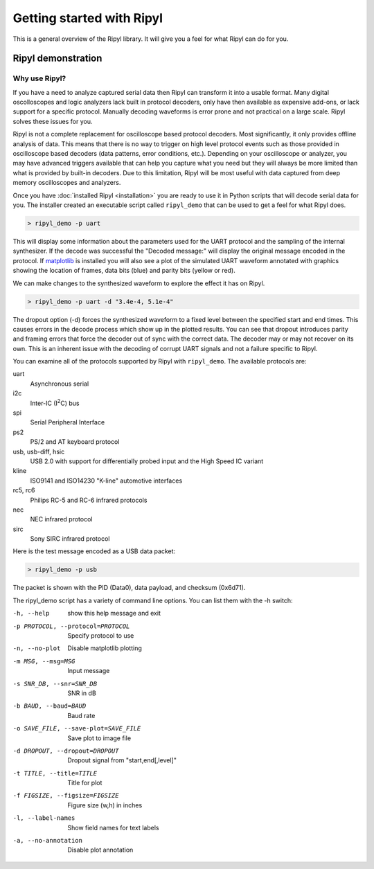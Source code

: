 ==========================
Getting started with Ripyl
==========================

This is a general overview of the Ripyl library. It will give you a feel for what Ripyl can do for you.

Ripyl demonstration
-------------------

Why use Ripyl?
~~~~~~~~~~~~~~

If you have a need to analyze captured serial data then Ripyl can transform it into a usable format. Many digital oscolloscopes and logic analyzers lack built in protocol decoders, only have then available as expensive add-ons, or lack support for a specific protocol. Manually decoding waveforms is error prone and not practical on a large scale. Ripyl solves these issues for you.

Ripyl is not a complete replacement for oscilloscope based protocol decoders. Most significantly, it only provides offline analysis of data. This means that there is no way to trigger on high level protocol events such as those provided in oscilloscope based decoders (data patterns, error conditions, etc.). Depending on your oscilloscope or analyzer, you may have advanced triggers available that can help you capture what you need but they will always be more limited than what is provided by built-in decoders. Due to this limitation, Ripyl will be most useful with data captured from deep memory oscilloscopes and analyzers.
  

Once you have :doc:`installed Ripyl <installation>` you are ready to use it in Python scripts that will decode serial data for you. The installer created an executable script called ``ripyl_demo`` that can be used to get a feel for what Ripyl does.

.. code-block:: sh

  > ripyl_demo -p uart
  
This will display some information about the parameters used for the UART protocol and the sampling of the internal synthesizer. If the decode was successful the "Decoded message:" will display the original message encoded in the protocol. If `matplotlib <http://matplotlib.org/>`_ is installed you will also see a plot of the simulated UART waveform annotated with graphics showing the location of frames, data bits (blue) and parity bits (yellow or red).

.. image:: ../image/uart_hello.png
    :scale: 65%

We can make changes to the synthesized waveform to explore the effect it has on Ripyl.

.. code-block:: sh

  > ripyl_demo -p uart -d "3.4e-4, 5.1e-4"
  
.. image:: ../image/uart_hello_err.png
    :scale: 65%

The dropout option (-d) forces the synthesized waveform to a fixed level between the specified start and end times. This causes errors in the decode process which show up in the plotted results. You can see that dropout introduces parity and framing errors that force the decoder out of sync with the correct data. The decoder may or may not recover on its own. This is an inherent issue with the decoding of corrupt UART signals and not a failure specific to Ripyl.

You can examine all of the protocols supported by Ripyl with ``ripyl_demo``. The available protocols are:

uart
  Asynchronous serial
i2c
  Inter-IC (I\ :sup:`2`\ C) bus
spi
  Serial Peripheral Interface
ps2
  PS/2 and AT keyboard protocol
usb, usb-diff, hsic
  USB 2.0 with support for differentially probed input and the High Speed IC variant
kline
  ISO9141 and ISO14230 "K-line" automotive interfaces
rc5, rc6
  Philips RC-5 and RC-6 infrared protocols
nec
  NEC infrared protocol
sirc
  Sony SIRC infrared protocol


Here is the test message encoded as a USB data packet:

.. code-block:: sh

  > ripyl_demo -p usb
  
.. image:: ../image/usb_hello.png
    :scale: 65%

The packet is shown with the PID (Data0), data payload, and checksum (0x6d71).

The ripyl_demo script has a variety of command line options. You can list them with the -h switch:

-h, --help            show this help message and exit
-p PROTOCOL, --protocol=PROTOCOL  Specify protocol to use
-n, --no-plot         Disable matplotlib plotting
-m MSG, --msg=MSG     Input message
-s SNR_DB, --snr=SNR_DB  SNR in dB
-b BAUD, --baud=BAUD  Baud rate
-o SAVE_FILE, --save-plot=SAVE_FILE  Save plot to image file
-d DROPOUT, --dropout=DROPOUT  Dropout signal from "start,end[,level]"
-t TITLE, --title=TITLE  Title for plot
-f FIGSIZE, --figsize=FIGSIZE  Figure size (w,h) in inches
-l, --label-names     Show field names for text labels
-a, --no-annotation   Disable plot annotation




